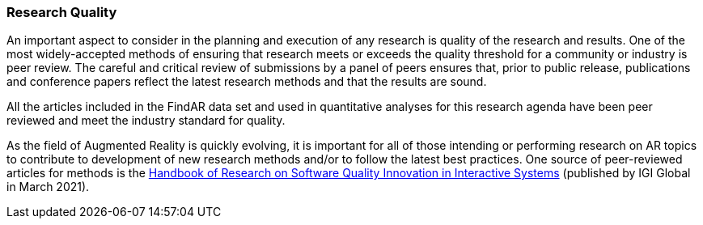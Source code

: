 [[ra-research-quality-section]]
=== Research Quality

An important aspect to consider in the planning and execution of any research is quality of the research and results. One of the most widely-accepted methods of ensuring that research meets or exceeds the quality threshold for a community or industry is peer review. The careful and critical review of submissions by a panel of peers ensures that, prior to public release, publications and conference papers reflect the latest research methods and that the results are sound.

All the articles included in the FindAR data set and used in quantitative analyses for this research agenda have been peer reviewed and meet the industry standard for quality.

As the field of Augmented Reality is quickly evolving, it is important for all of those intending or performing research on AR topics to contribute to development of new research methods and/or to follow the latest best practices. One source of peer-reviewed articles for methods is the https://www.igi-global.com/book/handbook-research-software-quality-innovation/259901[Handbook of Research on Software Quality Innovation in Interactive Systems] (published by IGI Global in March 2021).
